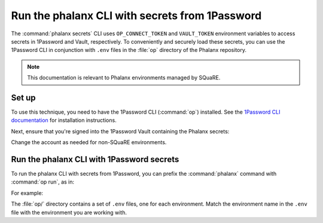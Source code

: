 ###############################################
Run the phalanx CLI with secrets from 1Password
###############################################

The :command:`phalanx secrets` CLI uses ``OP_CONNECT_TOKEN`` and ``VAULT_TOKEN`` environment variables to access secrets in 1Password and Vault, respectively.
To conveniently and securely load these secrets, you can use the 1Password CLI in conjunction with ``.env`` files in the :file:`op` directory of the Phalanx repository.

.. note::

   This documentation is relevant to Phalanx environments managed by SQuaRE.

Set up
======

To use this technique, you need to have the 1Password CLI (:command:`op`) installed.
See the `1Password CLI documentation <https://developer.1password.com/docs/cli>`__ for installation instructions.

Next, ensure that you're signed into the 1Password Vault containing the Phalanx secrets:

.. prompt:: bash

   op signin --account lsstit

Change the account as needed for non-SQuaRE environments.

Run the phalanx CLI with 1Password secrets
==========================================

To run the phalanx CLI with secrets from 1Password, you can prefix the :command:`phalanx` command with :command:`op run`, as in:

.. prompt:: bash

   op run --env-file=op/<env>.env -- phalanx <command> <args>

For example:

.. prompt:: bash

   op run --env-file=op/idfprod.env -- phalanx secrets audit idfprod

The :file:`op/` directory contains a set of ``.env`` files, one for each environment.
Match the environment name in the ``.env`` file with the environment you are working with.
